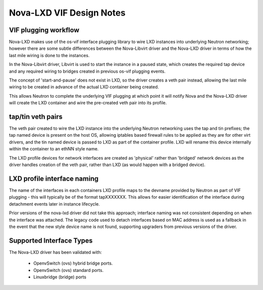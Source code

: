 Nova-LXD VIF Design Notes
=========================

VIF plugging workflow
---------------------

Nova-LXD makes use of the os-vif interface plugging library to wire LXD
instances into underlying Neutron networking; however there are some
subtle differences between the Nova-Libvirt driver and the Nova-LXD driver
in terms of how the last mile wiring is done to the instances.

In the Nova-Libvirt driver, Libvirt is used to start the instance in a
paused state, which creates the required tap device and any required wiring
to bridges created in previous os-vif plugging events.

The concept of 'start-and-pause' does not exist in LXD, so the driver
creates a veth pair instead, allowing the last mile wiring to be created
in advance of the actual LXD container being created.

This allows Neutron to complete the underlying VIF plugging at which
point it will notify Nova and the Nova-LXD driver will create the LXD
container and wire the pre-created veth pair into its profile.

tap/tin veth pairs
------------------

The veth pair created to wire the LXD instance into the underlying Neutron
networking uses the tap and tin prefixes; the tap named device is present
on the host OS, allowing iptables based firewall rules to be applied as
they are for other virt drivers, and the tin named device is passed to
LXD as part of the container profile. LXD will rename this device
internally within the container to an ethNN style name.

The LXD profile devices for network interfaces are created as 'physical'
rather than 'bridged' network devices as the driver handles creation of
the veth pair, rather than LXD (as would happen with a bridged device).

LXD profile interface naming
----------------------------

The name of the interfaces in each containers LXD profile maps to the
devname provided by Neutron as part of VIF plugging - this will typically
be of the format tapXXXXXXX.  This allows for easier identification of
the interface during detachment events later in instance lifecycle.

Prior versions of the nova-lxd driver did not take this approach; interface
naming was not consistent depending on when the interface was attached. The
legacy code used to detach interfaces based on MAC address is used as a
fallback in the event that the new style device name is not found, supporting
upgraders from previous versions of the driver.

Supported Interface Types
-------------------------

The Nova-LXD driver has been validated with:

 - OpenvSwitch (ovs) hybrid bridge ports.
 - OpenvSwitch (ovs) standard ports.
 - Linuxbridge (bridge) ports
